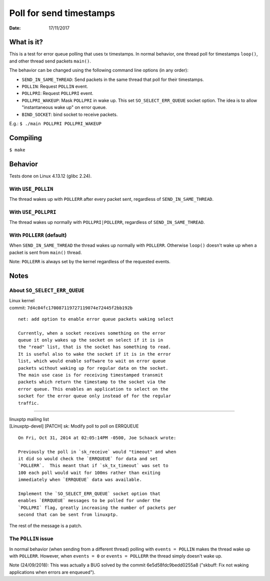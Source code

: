 ========================
Poll for send timestamps
========================

:Date: 17/11/2017


What is it?
===========

This is a test for error queue polling that uses tx
timestamps. In normal behavior, one thread poll for
timestamps ``loop()``, and other thread send packets
``main()``.

The behavior can be changed using the following
command line options (in any order):

- ``SEND_IN_SAME_THREAD``: Send packets in the same thread
  that poll for their timestamps.
- ``POLLIN``: Request ``POLLIN`` event.
- ``POLLPRI``: Request ``POLLPRI`` event.
- ``POLLPRI_WAKEUP``: Mask ``POLLPRI`` in wake up. This
  set ``SO_SELECT_ERR_QUEUE`` socket option. The idea is
  to allow "instantaneous wake up" on error queue.
- ``BIND_SOCKET``: bind socket to receive packets.

E.g.: ``$ ./main POLLPRI POLLPRI_WAKEUP``


Compiling
=========

``$ make``


Behavior
========

Tests done on Linux 4.13.12 (glibc 2.24).


With ``USE_POLLIN``
-------------------

The thread wakes up with ``POLLERR`` after every packet
sent, regardless of ``SEND_IN_SAME_THREAD``.


With ``USE_POLLPRI``
--------------------

The thread wakes up normally with ``POLLPRI|POLLERR``,
regardless of ``SEND_IN_SAME_THREAD``.


With ``POLLERR`` (default)
--------------------------

When ``SEND_IN_SAME_THREAD`` the thread wakes up normally
with ``POLLERR``. Otherwise ``loop()`` doesn't wake up when
a packet is sent from ``main()`` thread.

Note: ``POLLERR`` is always set by the kernel regardless
of the requested events.


Notes
=====


About ``SO_SELECT_ERR_QUEUE``
-----------------------------

| Linux kernel
| commit: ``7d4c04fc170087119727119074e72445f2bb192b``

::

	net: add option to enable error queue packets waking select
	
	Currently, when a socket receives something on the error
	queue it only wakes up the socket on select if it is in
	the "read" list, that is the socket has something to read.
	It is useful also to wake the socket if it is in the error
	list, which would enable software to wait on error queue
	packets without waking up for regular data on the socket.
	The main use case is for receiving timestamped transmit
	packets which return the timestamp to the socket via the
	error queue. This enables an application to select on the
	socket for the error queue only instead of for the regular
	traffic.

----------------------------------------

| linuxptp mailing list
| [Linuxptp-devel] [PATCH] sk: Modify poll to poll on ERRQUEUE

::

	On Fri, Oct 31, 2014 at 02:05:14PM -0500, Joe Schaack wrote:
	
	Previously the poll in `sk_receive` would "timeout" and when
	it did so would check the `ERRQUEUE` for data and set
	`POLLERR`.  This meant that if `sk_tx_timeout` was set to
	100 each poll would wait for 100ms rather than exiting
	immediately when `ERRQUEUE` data was available.
	
	Implement the `SO_SELECT_ERR_QUEUE` socket option that
	enables `ERRQUEUE` messages to be polled for under the
	`POLLPRI` flag, greatly increasing the number of packets per
	second that can be sent from linuxptp.

The rest of the message is a patch.


The ``POLLIN`` issue
--------------------

In normal behavior (when sending from a different thread)
polling with ``events = POLLIN`` makes the thread wake up with
``POLLERR``. However, when ``events = 0`` or ``events = POLLERR``
the thread simply doesn't wake up.

Note (24/09/2018):
This was actually a BUG solved by the commit 6e5d58fdc9bedd0255a8
("skbuff: Fix not waking applications when errors are enqueued").
